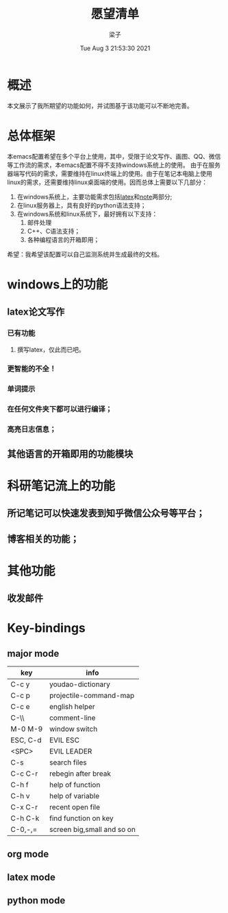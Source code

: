 #+title: 愿望清单 
#+author: 梁子
#+date: Tue Aug  3 21:53:30 2021
#+email: 2273067585@qq.com 
* 概述
  本文展示了我所期望的功能如何，并试图基于该功能可以不断地完善。
* 总体框架
  本emacs配置希望在多个平台上使用，其中，受限于论文写作、画图、QQ、微信等工作流的需求，本emacs配置不得不支持windows系统上的使用。
由于在服务器端写代码的需求，需要维持在linux终端上的使用。由于在笔记本电脑上使用linux的需求，还需要维持linux桌面端的使用。因而总体上需要以下几部分：

1. 在windows系统上，主要功能需求包括[[latex]]和[[note]]两部分;
2. 在linux服务器上，具有良好的python语法支持；
3. 在windows系统和linux系统下，最好拥有以下支持：
   1. 邮件处理 
   2. C++、C语法支持；
   3. 各种编程语言的开箱即用；

希望：我希望该配置可以自己监测系统并生成最终的文档。  

* windows上的功能
** latex论文写作<<latex>>
*** 已有功能
**** 撰写latex，仅此而已吧。
*** 更智能的不全！
*** 单词提示
*** 在任何文件夹下都可以进行编译；
*** 高亮日志信息；
    
** <<python>>
** <<C/C++>>
** 其他语言的开箱即用的功能模块
  
* 科研笔记流上的功能<<note>>

** 所记笔记可以快速发表到知乎微信公众号等平台；

** 博客相关的功能；
  
* 其他功能
  
** 收发邮件

** 

* Key-bindings

** major mode
 |----------+----------------------------|
 | key      | info                       |
 |----------+----------------------------|
 | C-c y    | youdao-dictionary          |
 | C-c p    | projectile-command-map     |
 | C-c e    | english helper             |
 | C-\\     | comment-line               |
 | M-0 M-9  | window switch              |
 | ESC, C-d | EVIL ESC                   |
 | <SPC>    | EVIL LEADER                |
 | C-s      | search files               |
 | C-c C-r  | rebegin after break        |
 | C-h f    | help of function           |
 | C-h v    | help of variable           |
 | C-x C-r  | recent open file           |
 | C-h C-k  | find function on key       |
 | C-0,-,=  | screen big,small and so on |
 |----------+----------------------------|

** org mode

** latex mode

** python mode



